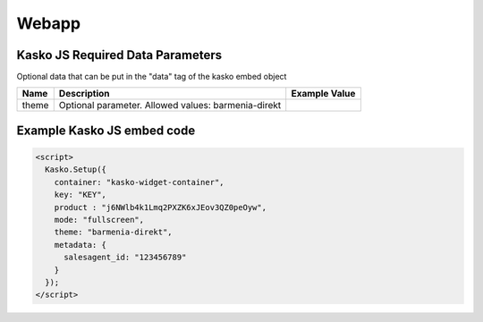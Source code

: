 Webapp
=======

Kasko JS Required Data Parameters
---------------------------------
Optional data that can be put in the "data" tag of the kasko embed object

.. csv-table::
   :header: "Name", "Description", "Example Value"

   "theme", "Optional parameter. Allowed values: barmenia-direkt"

Example Kasko JS embed code
---------------------------

.. code:: html

    <script>
      Kasko.Setup({
        container: "kasko-widget-container",
        key: "KEY",
        product : "j6NWlb4k1Lmq2PXZK6xJEov3QZ0peOyw",
        mode: "fullscreen",
        theme: "barmenia-direkt",
        metadata: {
          salesagent_id: "123456789"
        }
      });
    </script>
